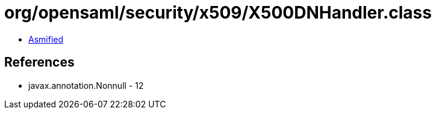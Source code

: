 = org/opensaml/security/x509/X500DNHandler.class

 - link:X500DNHandler-asmified.java[Asmified]

== References

 - javax.annotation.Nonnull - 12
